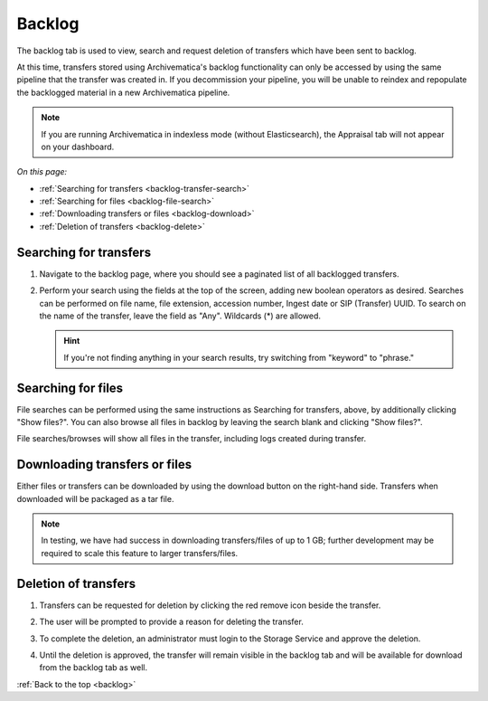 .. _backlog:

=======
Backlog
=======

The backlog tab is used to view, search and request deletion of transfers which
have been sent to backlog.

At this time, transfers stored using Archivematica's backlog functionality can
only be accessed by using the same pipeline that the transfer was created in. If
you decommission your pipeline, you will be unable to reindex and repopulate the
backlogged material in a new Archivematica pipeline.

.. note::

  If you are running Archivematica in indexless mode (without Elasticsearch),
  the Appraisal tab will not appear on your dashboard.

*On this page:*

* :ref:`Searching for transfers <backlog-transfer-search>`
* :ref:`Searching for files <backlog-file-search>`
* :ref:`Downloading transfers or files <backlog-download>`
* :ref:`Deletion of transfers <backlog-delete>`


.. _backlog-transfer-search:

Searching for transfers
-----------------------

#. Navigate to the backlog page, where you should see a paginated list of all
   backlogged transfers.

   .. image:: images/backlog_tab.*
      :align: center
      :width: 80%
      :alt: Archivematica backlog tab showing backlogged transfers

#. Perform your search using the fields at the top of the screen, adding new
   boolean operators as desired. Searches can be performed on file name, file
   extension, accession number, Ingest date or SIP (Transfer) UUID. To search on
   the name of the transfer, leave the field as "Any". Wildcards (*) are allowed.

   .. hint::

      If you're not finding anything in your search results, try switching from "keyword" to "phrase."

   .. image:: images/backlog_transfer_search.*
      :align: center
      :width: 80%
      :alt: Archivematica backlog tab showing a search for transfers.

.. _backlog-file-search:

Searching for files
-------------------

File searches can be performed using the same instructions as Searching for transfers, above, by additionally clicking "Show files?". You can also browse all files in backlog by leaving the search blank and clicking "Show files?".

File searches/browses will show all files in the transfer, including logs created during transfer.

.. image:: images/backlog_file_search.*
   :align: center
   :width: 80%
   :alt: Archivematica backlog tab showing a search for transfers.


.. _backlog-download:

Downloading transfers or files
------------------------------

Either files or transfers can be downloaded by using the download button on the right-hand side. Transfers when downloaded will be packaged as a tar file.

.. note::

   In testing, we have had success in downloading transfers/files of up to 1 GB; further development may be required to scale this feature to larger transfers/files.


.. _backlog-delete:

Deletion of transfers
---------------------

#. Transfers can be requested for deletion by clicking the red remove icon
   beside the transfer.

#. The user will be prompted to provide a reason for deleting the transfer.

   .. image:: images/backlog_delete.*
      :align: center
      :width: 80%
      :alt: Screen prompting user to provide a reason for deleting a transfer.

#. To complete the deletion, an administrator must login to the Storage Service
   and approve the deletion.

#. Until the deletion is approved, the transfer will remain visible in the backlog
   tab and will be available for download from the backlog tab as well.

:ref:`Back to the top <backlog>`
